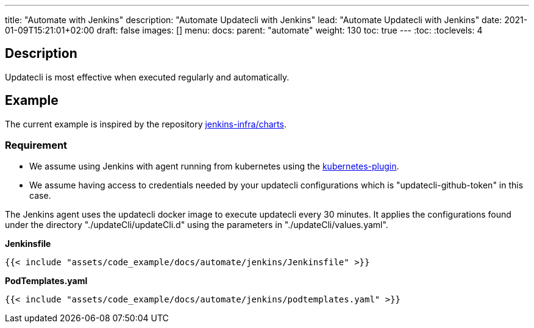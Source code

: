 ---
title: "Automate with Jenkins"
description: "Automate Updatecli with Jenkins"
lead: "Automate Updatecli with Jenkins"
date: 2021-01-09T15:21:01+02:00
draft: false
images: []
menu: 
  docs:
    parent: "automate"
weight: 130 
toc: true
---
// <!-- Required for asciidoctor -->
:toc:
// Set toclevels to be at least your hugo [markup.tableOfContents.endLevel] config key
:toclevels: 4

== Description

Updatecli is most effective when executed regularly and automatically.

== Example
The current example is inspired by the repository https://github.com/jenkins-infra/charts[jenkins-infra/charts].

=== Requirement

* We assume using Jenkins with agent running from kubernetes using the https://plugins.jenkins.io/kubernetes/[kubernetes-plugin].
* We assume having access to credentials needed by your updatecli configurations which is "updatecli-github-token" in this case.

The Jenkins agent uses the updatecli docker image to execute updatecli every 30 minutes.
It applies the configurations found under the directory "./updateCli/updateCli.d" using the parameters in "./updateCli/values.yaml".

**Jenkinsfile**
```
{{< include "assets/code_example/docs/automate/jenkins/Jenkinsfile" >}}

```

**PodTemplates.yaml**
```
{{< include "assets/code_example/docs/automate/jenkins/podtemplates.yaml" >}}
```
